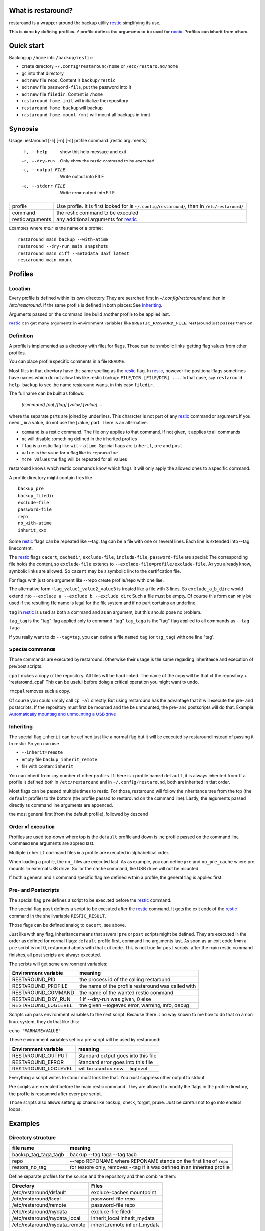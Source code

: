 What is restaround?
===================

restaround is a wrapper around the backup utility restic_ simplifying its use.

This is done by defining profiles. A profile defines the arguments to be used for restic_.
Profiles can inherit from others.

Quick start
===========

Backing up ``/home`` into ``/backup/restic``:

- create directory ``~/.config/restaround/home`` or ``/etc/restaround/home``
- go into that directory
- edit new file ``repo``. Content is ``backup/restic``
- edit new file ``password-file``, put the password into it
- edit new file ``filedir``. Content is ``/home``
- ``restaround home init`` will initialize the repository
- ``restaround home backup`` will backup
- ``restaround home mount /mnt`` will mount all backups in /mnt


Synopsis
========

Usage: restaround [-h] [-n] [-s] profile command [restic arguments]

  -h, --help          show this help message and exit

  -n, --dry-run       Only show the restic command to be executed

  -o, --output FILE   Write output into FILE

  -e, --stderr FILE   Write error output into FILE


========================== ==============================================================================================
profile                    Use profile. It is first looked for in ``~/.config/restaround/``, then in ``/etc/restaround/``
-------------------------- ----------------------------------------------------------------------------------------------
command                    the restic command to be executed
-------------------------- ----------------------------------------------------------------------------------------------
restic arguments           any additional arguments for restic_
========================== ==============================================================================================



Examples where `main` is the name of a profile:

::

  restaround main backup --with-atime
  restaround --dry-run main snapshots
  restaround main diff --metadata 3a5f latest
  restaround main mount


Profiles
========

Location
--------

Every profile is defined within its own directory. They are searched first
in `~/.config/restaround` and then in `/etc/restaround`. If the same profile
is defined in both places: See Inheriting_.

Arguments passed on the command line build another profile to be applied last.

restic_ can get many arguments in environment variables like ``$RESTIC_PASSWORD_FILE``.
restaround just passes them on.


Definition
----------
A profile is implemented as a directory with files for flags. Those can be
symbolic links, getting flag values from other profiles.

You can place profile specific comments in a file ``README``.

Most files in that directory have the same spelling as the restic_ flag.
In restic_, however the positional flags sometimes have names which do not allow
this like restic backup: ``FILE/DIR [FILE/DIR] ...``.
In that case, say ``restaround help backup`` to see the name restaround wants, in this case ``filedir``.

The full name can be built as follows:

  `[command] [no] [flag] [value] [value] ...`

where the separate parts are joined by underlines. This character is not part
of any restic_ command or argument. If you need _ in a value, do not use
the [value] part. There is an alternative.

- ``command`` is a restic command. The file only applies to that command. If not given, it applies to all commands
- ``no`` will disable something defined in the inherited profiles
- ``flag`` is a restic flag like ``with-atime``. Special flags are ``inherit``, ``pre`` and ``post``
- ``value`` is the value for a flag like in ``repo=value``
- ``more values`` the flag will be repeated for all values

restaround knows which restic commands know which flags, it will only
apply the allowed ones to a specific command.

A profile directory might contain files like

::

  backup_pre
  backup_filedir
  exclude-file
  password-file
  repo
  no_with-atime
  inherit_xxx

Some restic_ flags can be repeated like --tag:
tag can be a file with one or several lines. Each line is extended into --tag linecontent.

The restic_ flags ``cacert``, ``cachedir``, ``exclude-file``, ``include-file``, ``password-file`` are special:
The corresponding file holds the content, so ``exclude-file`` extends to ``--exclude-file=profile/exclude-file``.
As you already know, symbolic links are allowed. So ``cacert`` may be a symbolic link to the certification file.

For flags with just one argument like --repo create profile/repo with one line.

The alternative form ``flag_value1_value2_value3`` is treated like a file with 3 lines.
So ``exclude_a_b_dirc`` would extend into ``--exclude a --exclude b --exclude dirc``
Such a file must be empty. Of course this form can only be used if the resulting file name
is legal for the file system and if no part contains an underline.

``tag`` in restic_ is used as both a command and as an argument, but this should pose no problem.

``tag_tag`` is the "tag" flag applied only to command "tag"
``tag_taga``  is the "tag" flag applied to all commands as ``--tag taga``

If you really want to do ``--tag=tag``, you can define a file named ``tag`` (or ``tag_tag``) with
one line "tag".



Special commands
----------------

Those commands are executed by restaround. Otherwise their usage is the same
regarding inheritance and execution of pre/post scripts.

``cpal`` makes a copy of the repository. All files will be hard linked.
The name of the copy will be that of the repository + 'restaround_cpal'
This can be useful before doing a critical operation you might want to undo.

``rmcpal`` removes such a copy.

Of course you could simply call ``cp -al`` directly. But using restaround has the
advantage that it will execute the pre- and postscripts. If the repository must
first be mounted and the be unmounted, the pre- and postscripts will do that.
Example: `Automatically mounting and unmounting a USB drive`_


Inheriting
----------

The special flag ``inherit`` can be defined just like a normal flag but
it will be executed by restaround instead of passing it to restic. So you can use

- ``--inherit=remote``
- empty file ``backup_inherit_remote``
- file with content ``inherit``

You can inherit from any number of other profiles.
If there is a profile named ``default``, it is always inherited from.
If a profile is defined both in ``/etc/restaround`` and in ``~/.config/restaround``,
both are inherited in that order.

Most flags can be passed multiple times to restic. For those, restaround will follow
the inheritance tree from the top (the ``default`` profile) to the bottom (the profile
passed to restaround on the command line). Lastly, the arguments passed directly as
command line arguments are appended.

the most general first (from the default profile), followed by descend



Order of execution
------------------

Profiles are used top-down where top is the ``default`` profile and down is
the profile passed on the command line. Command line arguments are applied last.

Multiple ``inherit`` command files in a profile are executed in alphabetical order.

When loading a profile, the ``no_`` files are executed last. As as example, you can
define ``pre`` and ``no_pre_cache`` where pre mounts an external USB drive. So for
the ``cache`` command, the USB drive will not be mounted.

If both a general and a command specific flag are defined within a profile, the
general flag is applied first.


Pre- and Postscripts
--------------------

The special flag ``pre`` defines a script to be executed before the restic_ command.

The special flag ``post`` defines a script to be executed after the restic_ command. It
gets the exit code of the restic_ command in the shell variable ``RESTIC_RESULT``.

Those flags can be defined analog to ``cacert``, see above.

Just like with any flag, inheritance means that several ``pre`` or ``post`` scripts might be
defined. They are executed in the order as defined for normal flags: ``default``
profile first, command line arguments last. As soon as an exit code from a ``pre`` script
is not 0, restaround aborts with that exit code. This is not true for ``post`` scripts:
after the main restic command finishes, all post scripts are always executed.

The scripts will get some environment variables:

=========================  ==============================================================
Environment variable       meaning
=========================  ==============================================================
RESTAROUND_PID             the process id of the calling restaround
RESTAROUND_PROFILE         the name of the profile restaround was called with
RESTAROUND_COMMAND         the name of the wanted restic command
RESTAROUND_DRY_RUN         1 if --dry-run was given, 0 else
RESTAROUND_LOGLEVEL        the given --loglevel: error, warning, info, debug
=========================  ==============================================================

Scripts can pass environment variables to the next script. Because there is no
way known to me how to do that on a non linux system, they do that like this:

``echo "VARNAME=VALUE"``

These environment variables set in a pre script will be used by restaround:

=========================  ==============================================================
Environment variable       meaning
=========================  ==============================================================
RESTAROUND_OUTPUT          Standard output goes into this file
RESTAROUND_ERROR           Standard error goes into this file
RESTAROUND_LOGLEVEL        will be used as new --loglevel
=========================  ==============================================================

Everything a script writes to stdout must look like that. You must suppress other
output to stdout.

Pre scripts are executed before the main restic command. They are allowed to
modify  the flags in the profile directory, the profile is rescanned after
every pre script.

Those scripts also allows setting up chains like backup, check, forget, prune.
Just be careful not to go into endless loops.



Examples
========

Directory structure
-------------------

=========================  ==============================================================
file name                  meaning
=========================  ==============================================================
backup_tag_taga_tagb       backup --tag taga --tag tagb
repo                       --repo REPONAME where REPONAME stands on the first line of ``repo``
restore_no_tag             for restore only, removes --tag if it was defined in an inherited profile
=========================  ==============================================================


Define separate profiles for the source and the repository and then combine them:

=============================== =========================================================
Directory                       Files
=============================== =========================================================
/etc/restaround/default         exclude-caches mountpoint
/etc/restaround/local           password-file repo
/etc/restaround/remote          password-file repo
/etc/restaround/mydata          exclude-file filedir
/etc/restaround/mydata_local    inherit_local inherit_mydata
/etc/restaround/mydata_remote   inherit_remote inherit_mydata
=============================== =========================================================


Backup mydata on a remote repository and list all snapshots on that repository:

::

  restaround mydata_remote backup
  restaround remote snapshots


Automatically mounting and unmounting a USB drive
-------------------------------------------------
pre:

::

  #!/bin/bash

  # This is reentrant. A pre or post script might call restaround

  mount | fgrep 'on /backdisk3 ' >/dev/null
  if test $? -eq 0
  then
        echo DISK3_WAS_MOUNTED_BY=0
  else
        mount /backdisk3 >/dev/null
        if test x${DISK3_WAS_MOUNTED_BY} == x
        then
                echo DISK3_WAS_MOUNTED_BY=$RESTAROUND_PID
                # else somebody else may have unmounted
        fi
  fi


post:

::

  #!/bin/bash

  # only umount if we are called by the restaround instance which mounted

  test $DISK3_WAS_MOUNTED_BY -eq $RESTAROUND_PID && umount /backdisk3


Show diff after backup
----------------------
This expects at least two snaphots in the repository. Better would be to
check whether $snap2 really holds exactly 2 values.

backup_post:

::

  #!/bin/bash

  snap2=$(restaround --loglevel error "$RESTAROUND_PROFILE" snapshots --json | jq -r '.[-2:][].id')

  restaround "$RESTAROUND_PROFILE" diff $snap2 >&2


Windows
=======

- ``cpal`` and ``rmcpal`` are not supported.
- pre and post scripts must have the ending ``.bat``
- all example scripts in the documentation are only for Linux. You are on your own for Windows.


Installation
============

Get it from https://pypi.org/project/restaround/

You can do

pip3 install restaround

If you want bash command line argument completion, put this into your .bashrc:
  ``eval "$(register-python-argcomplete restaround)"``

or see https://argcomplete.readthedocs.io/en/latest/
You may have to install a python package. On Debian, it would be ``python3-argcomplete``.

If you want to use ``restaround selftest``, please install pytest, see https://docs.pytest.org:
  ``pip install -U pytest``

For parallel test execution see the comment in the source: search for run_pytest.


TODO
====
- maybe lockrepo and unlockrepo: https://forum.restic.net/t/is-it-possible-to-decrypt-restic-files-from-the-command-line/2363/7
- maybe restaround --ionice, also as profile/ionice_c3

.. _restic: https://restic.net

